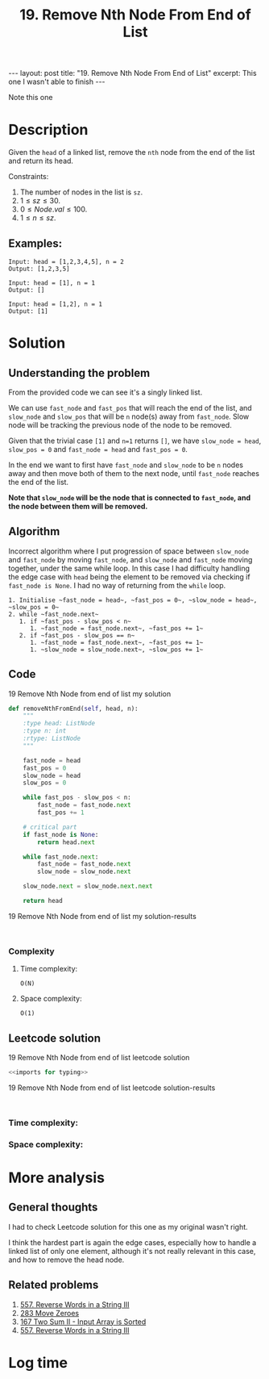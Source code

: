 :PROPERTIES:
:ID:       5F127147-614D-4DF1-A8A3-6271B3B18E7D
:END:
#+title: 19. Remove Nth Node From End of List
#+filetags: :review:leetcode:

#+begin_export html
---
layout: post
title: "19. Remove Nth Node From End of List"
excerpt: This one I wasn't able to finish
---
#+end_export
Note this one
* Description
Given the ~head~ of a linked list, remove the ~nth~ node from the end of the list and return its head.

Constraints:
1. The number of nodes in the list is ~sz~.
2. $1 \leq sz \leq 30$.
3. $0 \leq Node.val \leq 100$.
4. $1 \leq n \leq sz$.
** Examples:
#+name: 19 Remove Nth Node from end of list example
#+caption: 19 Remove Nth Node from end of list example
#+begin_example
Input: head = [1,2,3,4,5], n = 2
Output: [1,2,3,5]

Input: head = [1], n = 1
Output: []

Input: head = [1,2], n = 1
Output: [1]
#+end_example

* Solution
:LOGBOOK:
CLOCK: [2022-02-01 Tue 15:16]--[2022-02-01 Tue 16:13] =>  0:57
CLOCK: [2022-02-01 Tue 11:56]--[2022-02-01 Tue 12:02] =>  0:06
CLOCK: [2022-02-01 Tue 11:52]--[2022-02-01 Tue 11:56] =>  0:04
:END:

** Understanding the problem
From the provided code we can see it's a singly linked list.

We can use ~fast_node~ and ~fast_pos~ that will reach the end of the list, and ~slow_node~ and ~slow_pos~ that will be ~n~ node(s) away from ~fast_node~. Slow node will be tracking the previous node of the node to be removed.

Given that the trivial case ~[1]~ and ~n=1~ returns ~[]~, we have ~slow_node = head~, ~slow_pos = 0~ and ~fast_node = head~ and ~fast_pos = 0~.

In the end we want to first have ~fast_node~ and ~slow_node~ to be ~n~ nodes away and then move both of them to the next node, until ~fast_node~ reaches the end of the list.

*Note that ~slow_node~ will be the node that is connected to ~fast_node~, and the node between them will be removed.*
** Algorithm

Incorrect algorithm where I put progression of space between ~slow_node~ and ~fast_node~ by moving ~fast_node~, and ~slow_node~ and ~fast_node~ moving together, under the same while loop.
In this case I had difficulty handling the edge case with ~head~ being the element to be removed via checking if ~fast_node is None~.
I had no way of returning from the ~while~ loop.
#+begin_example
1. Initialise ~fast_node = head~, ~fast_pos = 0~, ~slow_node = head~, ~slow_pos = 0~
2. while ~fast_node.next~
   1. if ~fast_pos - slow_pos < n~
      1. ~fast_node = fast_node.next~, ~fast_pos += 1~
   2. if ~fast_pos - slow_pos == n~
      1. ~fast_node = fast_node.next~, ~fast_pos += 1~
      1. ~slow_node = slow_node.next~, ~slow_pos += 1~
#+end_example
** Code
#+name: 19 Remove Nth Node from end of list my solution
#+caption: 19 Remove Nth Node from end of list my solution
#+begin_src python :results output code :noweb yes
def removeNthFromEnd(self, head, n):
    """
    :type head: ListNode
    :type n: int
    :rtype: ListNode
    """

    fast_node = head
    fast_pos = 0
    slow_node = head
    slow_pos = 0

    while fast_pos - slow_pos < n:
        fast_node = fast_node.next
        fast_pos += 1

    # critical part
    if fast_node is None:
        return head.next

    while fast_node.next:
        fast_node = fast_node.next
        slow_node = slow_node.next

    slow_node.next = slow_node.next.next

    return head
#+end_src

#+name: 19 Remove Nth Node from end of list my solution-results
#+caption: 19 Remove Nth Node from end of list my solution-results
#+RESULTS: 19 Remove Nth Node from end of list my solution
#+begin_src none

#+end_src
*** Complexity
**** Time complexity:
~O(N)~
**** Space complexity: 

~O(1)~
** Leetcode solution
:LOGBOOK:
CLOCK: [2022-02-01 Tue 16:31]--[2022-02-01 Tue 16:37] =>  0:06
:END:

#+name: 19 Remove Nth Node from end of list leetcode solution
#+caption: 19 Remove Nth Node from end of list leetcode solution
#+begin_src python :results output code :noweb yes
<<imports for typing>>

#+end_src

#+name: 19 Remove Nth Node from end of list leetcode solution-results
#+caption: 19 Remove Nth Node from end of list leetcode solution-results
#+RESULTS: 19 Remove Nth Node from end of list leetcode solution
#+begin_src none

#+end_src
*** Time complexity:

*** Space complexity: 

* More analysis
** General thoughts
:LOGBOOK:
CLOCK: [2022-02-01 Tue 16:37]--[2022-02-01 Tue 16:42] =>  0:05
:END:
I had to check Leetcode solution for this one as my original wasn't right.

I think the hardest part is again the edge cases, especially how to handle a linked list of only one element, although it's not really relevant in this case, and how to remove the head node.
** Related problems
1. [[id:E56E03A3-A52E-4ACD-9EEA-60E504372D4E][557. Reverse Words in a String III]]
2. [[id:F70A53FD-1410-4C75-8B2C-FCFDCCB95211][283 Move Zeroes]]
3. [[id:D26210D2-A439-47E4-AC17-72C0F88D3EAF][167 Two Sum II - Input Array is Sorted]]
4. [[id:E56E03A3-A52E-4ACD-9EEA-60E504372D4E][557. Reverse Words in a String III]] 

* Log time
:LOGBOOK:
CLOCK: [2022-02-01 Tue 11:49]--[2022-02-01 Tue 11:52] =>  0:03
:END:
